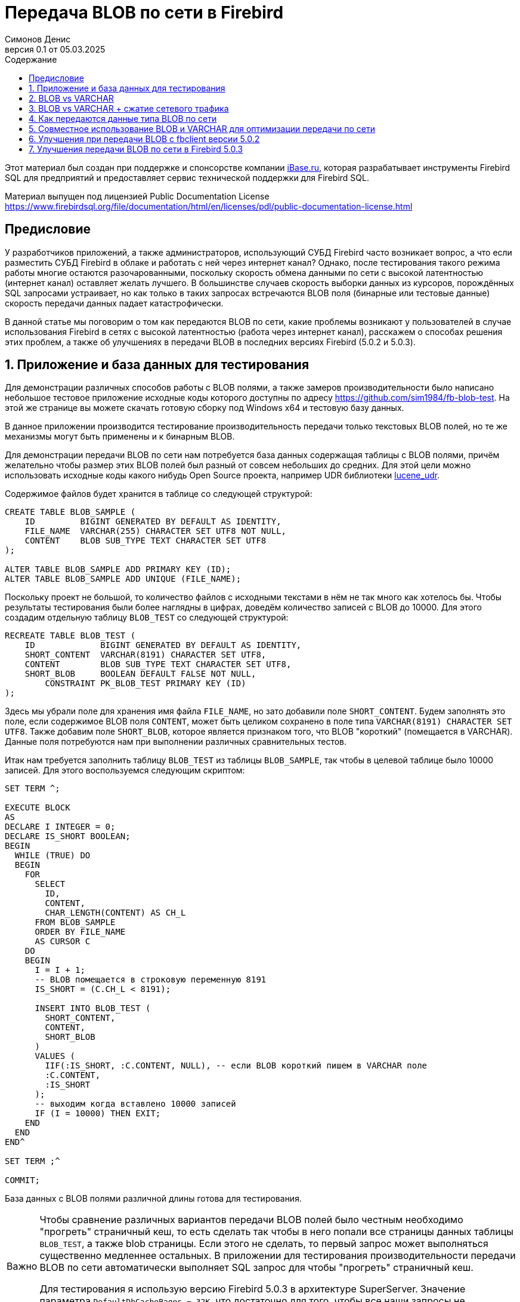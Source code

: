 [[fb-wire-blobs]]
= Передача BLOB по сети в Firebird
Симонов Денис
v0.1 от 05.03.2025
:doctype: book
:sectnums:
:sectanchors:
:toc: left
:toclevels: 4
:outlinelevels: 6:0
:icons: font
:experimental:
:lang: ru
:imagesdir: images
:toc-title: Содержание
:chapter-label: Глава
:example-caption: Пример
:figure-caption: Рисунок
:table-caption: Таблица
:note-caption: Примечание
:caution-caption: Внимание
:important-caption: Важно
:warning-caption: Предупреждение
:version-label: Версия
ifdef::backend-pdf[]
:pdf-fontsdir: theme/fonts
:pdf-themesdir: theme/firebird-pdf
:pdf-theme: firebird
:source-highlighter: pygments
endif::[]
ifdef::backend-html5[]
:stylesdir: theme/firebird-html
:stylesheet: firebird.css
:source-highlighter: highlight.js
endif::[]

[dedication%notitle]
--
Этот материал был создан при поддержке и спонсорстве компании https://www.ibase.ru[iBase.ru], которая разрабатывает  инструменты Firebird SQL для предприятий и предоставляет сервис технической поддержки для Firebird SQL.

Материал выпущен под лицензией Public Documentation License https://www.firebirdsql.org/file/documentation/html/en/licenses/pdl/public-documentation-license.html
--

toc::[]

[preface]
== Предисловие

У разработчиков приложений, а также администраторов, использующий СУБД Firebird часто возникает вопрос, а что если разместить СУБД Firebird в облаке и работать с ней через интернет канал? Однако, после тестирования такого режима работы многие остаются разочарованными, поскольку скорость обмена данными по сети с высокой латентностью (интернет канал) оставляет желать лучшего. В большинстве случаев скорость выборки данных из курсоров, порождённых SQL запросами устраивает, но как только в таких запросах встречаются BLOB поля (бинарные или тестовые данные) скорость передачи данных падает катастрофически.

В данной статье мы поговорим о том как передаются BLOB по сети, какие проблемы возникают у пользователей в случае использования Firebird в сетях с высокой латентностью (работа через интернет канал), расскажем о способах решения этих проблем, а также об улучшениях в передачи BLOB в последних версиях Firebird (5.0.2 и 5.0.3).

== Приложение и база данных для тестирования

Для демонстрации различных способов работы с BLOB полями, а также замеров производительности было написано небольшое тестовое приложение исходные коды которого доступны по адресу https://github.com/sim1984/fb-blob-test[https://github.com/sim1984/fb-blob-test]. На этой же странице вы можете скачать готовую сборку под Windows x64 и тестовую базу данных. 

В данное приложении производится тестирование производительность передачи только текстовых BLOB полей, но те же механизмы могут быть применены и к бинарным BLOB.

Для демонстрации передачи BLOB по сети нам потребуется база данных содержащая таблицы с BLOB полями, причём желательно чтобы размер этих BLOB полей был разный от совсем небольших до средних. Для этой цели можно использовать исходные коды какого нибудь Open Source проекта, например UDR библиотеки https://github.com/IBSurgeon/lucene_udr[lucene_udr].

Содержимое файлов будет хранится в таблице со следующей структурой:

[source,sql]
----
CREATE TABLE BLOB_SAMPLE (
    ID         BIGINT GENERATED BY DEFAULT AS IDENTITY,
    FILE_NAME  VARCHAR(255) CHARACTER SET UTF8 NOT NULL,
    CONTENT    BLOB SUB_TYPE TEXT CHARACTER SET UTF8
);

ALTER TABLE BLOB_SAMPLE ADD PRIMARY KEY (ID);
ALTER TABLE BLOB_SAMPLE ADD UNIQUE (FILE_NAME);
----

Поскольку проект не большой, то количество файлов с исходными текстами в нём не так много как хотелось бы. Чтобы результаты тестирования были более наглядны в цифрах, доведём количество записей с BLOB до 10000. Для этого создадим отдельную таблицу `BLOB_TEST` со следующей структурой:

[source,sql]
----
RECREATE TABLE BLOB_TEST (
    ID             BIGINT GENERATED BY DEFAULT AS IDENTITY,
    SHORT_CONTENT  VARCHAR(8191) CHARACTER SET UTF8,
    CONTENT        BLOB SUB_TYPE TEXT CHARACTER SET UTF8,
    SHORT_BLOB     BOOLEAN DEFAULT FALSE NOT NULL,
	CONSTRAINT PK_BLOB_TEST PRIMARY KEY (ID)
);
----

Здесь мы убрали поле для хранения имя файла `FILE_NAME`, но зато добавили поле `SHORT_CONTENT`. Будем заполнять это поле, если содержимое BLOB поля `CONTENT`, может быть целиком сохранено в поле типа `VARCHAR(8191) CHARACTER SET UTF8`. Также добавим поле `SHORT_BLOB`, которое является признаком того, что BLOB "короткий" (помещается в VARCHAR). Данные поля потребуются нам при выполнении различных сравнительных тестов.

Итак нам требуется заполнить таблицу `BLOB_TEST` из таблицы `BLOB_SAMPLE`, так чтобы в целевой таблице было 10000 записей. Для этого воспользуемся следующим скриптом:

[source,sql]
----
SET TERM ^;

EXECUTE BLOCK
AS
DECLARE I INTEGER = 0;
DECLARE IS_SHORT BOOLEAN;
BEGIN
  WHILE (TRUE) DO
  BEGIN
    FOR
      SELECT
        ID,
        CONTENT,
        CHAR_LENGTH(CONTENT) AS CH_L
      FROM BLOB_SAMPLE
      ORDER BY FILE_NAME
      AS CURSOR C
    DO
    BEGIN
      I = I + 1;
      -- BLOB помещается в строковую переменную 8191
      IS_SHORT = (C.CH_L < 8191);

      INSERT INTO BLOB_TEST (
        SHORT_CONTENT,
        CONTENT,
        SHORT_BLOB
      )
      VALUES (
        IIF(:IS_SHORT, :C.CONTENT, NULL), -- если BLOB короткий пишем в VARCHAR поле
        :C.CONTENT,
        :IS_SHORT
      );
      -- выходим когда вставлено 10000 записей
      IF (I = 10000) THEN EXIT;
    END
  END
END^

SET TERM ;^

COMMIT;
----

База данных с BLOB полями различной длины готова для тестирования.

[IMPORTANT]
====
Чтобы сравнение различных вариантов передачи BLOB полей было честным необходимо "прогреть" страничный кеш, то есть сделать так чтобы в него попали все страницы данных таблицы `BLOB_TEST`, а также blob страницы. Если этого не сделать, то первый запрос может выполняться существенно медленнее остальных. В приложении для тестирования производительности передачи BLOB по сети автоматически выполняет SQL запрос для чтобы "прогреть" страничный кеш.

Для тестирования я использую версию Firebird 5.0.3 в архитектуре SuperServer. Значение параметра `DefaultDbCachePages = 32K`, что достаточно для того, чтобы все наши запросы не производили физических чтений, после заполнения страничного кеша. 
====
 
== BLOB vs VARCHAR

Попробуем выяснить почему работать по сети с высокой латентностью (интернет канал) становится некомфортно, если запросы выбираются данные содержащие BLOB столбцы. Для этого проведём сравнительный тест передачи одних и тех же данных, когда эти данные расположены в полях типа VARCHAR и BLOB. Тестирование будет производится с использованием fbclient версии 5.0.1 (более ранние версии ведут себя аналогично).

Напомню в Firebird столбец типа VARCHAR может вмещать в себя 32765 байт, если в нём текст в кодировки UTF8, то VARCHAR может вместить до 8191 символа (4 байта на символ). Именно поэтому в таблице `BLOB_TEST` столбец `SHORT_CONTENT` определён как

[source,sql]
----
SHORT_CONTENT  VARCHAR(8191) CHARACTER SET UTF8
----

Сначала посмотрим на статистику выполнения запроса передающие данные с использованием столбца типа BLOB, длина которого не превышает 8191 символ:

[source,sql]
----
SELECT
  ID,
  CONTENT
FROM BLOB_TEST
WHERE SHORT_BLOB IS TRUE
FETCH FIRST 1000 ROWS ONLY 
----

----
Elapsed time: 36544ms
Max id: 1700
Record count: 1000
Content size: 3366000 bytes
----

А теперь сравним со статистикой выполнения запроса, использующего VARCHAR столбец:

[source,sql]
----
SELECT
  ID,
  SHORT_CONTENT
FROM BLOB_TEST
WHERE SHORT_BLOB IS TRUE
FETCH FIRST 1000 ROWS ONLY 
----

----
Elapsed time: 574ms
Max id: 1700
Record count: 1000
Content size: 3366000 bytes
----

Ого, передача данных с использованием столбца типа VARCHAR быстрее 64 раза! 

Теперь попробуем измерить передачу не только коротких, но и средних BLOB полей:

[source,sql]
----
SELECT
  ID,
  CONTENT
FROM BLOB_TEST
FETCH FIRST 1000 ROWS ONLY 
----

----
Elapsed time: 38256ms
Max id: 1000
Record count: 1000
Content size: 12607388 bytes
----

Это ужасно медленно. Но начиная с Firebird 3.0 мы можем использовать сжатие трафика, и может быть в этом случае результаты будут лучше?

== BLOB vs VARCHAR + сжатие сетевого трафика

Ну что же попробуем включить сжатие сетевого трафика. Этом можно сделать указав при подключении к базе данных параметр `WireCompression=True`.

Тест передачи коротких BLOB:

[source,sql]
----
SELECT
  ID,
  CONTENT
FROM BLOB_TEST
WHERE SHORT_BLOB IS TRUE
FETCH FIRST 1000 ROWS ONLY 
----

----
Elapsed time: 36396ms
Max id: 1700
Record count: 1000
Content size: 3366000 bytes
----

Тест передачи данных в типе `VARCHAR(8191)`:

[source,sql]
----
SELECT
  ID,
  SHORT_CONTENT
FROM BLOB_TEST
WHERE SHORT_BLOB IS TRUE
FETCH FIRST 1000 ROWS ONLY 
----

----
Elapsed time: 489ms
Max id: 1700
Record count: 1000
Content size: 3366000 bytes
----

Тест передачи коротких и средних BLOB:

[source,sql]
----
SELECT
  ID,
  CONTENT
FROM BLOB_TEST
FETCH FIRST 1000 ROWS ONLY 
----

----
Elapsed time: 38107ms
Max id: 1000
Record count: 1000
Content size: 12607388 bytes
----

Ситуация почти не изменилась. Давайте попробуем разобраться в причинах.

== Как передаются данные типа BLOB по сети

Чтобы понять почему так получается необходимо погрузится во внутреннюю кухню сетевого протокола сервера Firebird. Прежде всего необходимо понять две базовые вещи. Сетевой протокол и API разработаны для получения больших двоичных объектов или длинных строк (BLOB):

* небольшими частями (не более 64 Кбайт);
* в отложенном режиме.

Если первое реализовано почти во всех SQL серверах одинаково, то второе может стать неожиданностью для тех кто не работал с BLOB на уровне API (только через высокоуровневые компоненты доступа).

Давайте рассмотрим типичный код для получения и обработки записей курсора:

[source,cpp]
----
// открываем курсор
Firebird::IResultSet* rs = stmt->openCursor(status, tra, inMetadata, nullptr, outMetadata, 0);
// получение очередной записи из курсора
while (rs->fetchNext(status, outBuffer) == Firebird::IStatus::RESULT_OK) {
    // обработка очередной записи
    recordProcess(outBuffer);
}
// закрытие курсора
rs->close(status);
----

Здесь упрощённо происходит следующее. При открытии курсора на сторону сервера посылается соответствующий сетевой пакет `op_execute2`. Вызов `fetchNext` посылает на сервер сетевой пакет `op_fetch`, после чего сервер возвращает в качестве ответа столько записей, сколько помещается в размер сетевого буфера, и последующие вызовы `fetchNext` не будут отправлять на сервер сетевые пакеты, а будут читать очередную запись из буфера до тех пор пока записи в буфера не исчерпаются. Когда буфер будет пуст вызов `fetchNext` вновь отправит на сервер сетевой пакет `fetchNext`. Такая схема позволяет значительно уменьшить количество roundtrips. Под roundtrip понимается отправка сетевого пакета на сторону сервера и отправка ответного сетевого пакета со стороны сервера на клиент. Чем меньше таких roundtrip, тем выше скорость работы сетевого протокола.

Буфер в который помещается запись после выполнения `fetchNext` называется выходным сообщением. Выходное сообщение описывается с помощью метаданных выходного сообщения, которые либо возвращаются при подготовке SQL запроса, либо подготавливаются в приложении. Давайте посмотрим как можно отобразить выходные сообщения на структуры в зависимости от столбцов запроса.

Для SQL запроса

[source,sql]
----
SELECT
  ID,
  SHORT_CONTENT
FROM BLOB_TEST
WHERE SHORT_BLOB IS TRUE
FETCH FIRST 1000 ROWS ONLY 
----

выходное сообщение можно отобразить на следующую структуру

[source,cpp]
----
struct message {
    int64_t id;                  // значение поля ID
    short idNull;                // NULL индикатор поля ID
    struct {
        unsigned short length;   // актуальная длина поля типа VARCHAR в байтах
        char[8191 * 4] str;      // буфер для данных строки типа VARCHAR
    } short_content;             // значение поля SHORT_CONTENT
    short_contentNull;           // NULL индикатор поля SHORT_CONTENT
}
----

Таким образом при выполнении `fetchNext` значение поля типа `VARCHAR` становится доступно сразу. Сервер использует так называемый prefetch записей для более эффективной передачи по сети.

Теперь посмотрим на структуру выходного сообщения для SQL запроса:

[source,sql]
----
SELECT
  ID,
  CONTENT
FROM BLOB_TEST
FETCH FIRST 1000 ROWS ONLY
----

выходное сообщение можно отобразить на следующую структуру

[source,cpp]
----
struct message {
    int64_t id;                  // значение поля ID
    short idNull;                // NULL индикатор поля ID
    ISC_QUAD content;            // идентификатор для BLOB поля CONTENT
    contentNull;                 // NULL индикатор поля CONTENT
}
----

Здесь `ISC_QUAD` структура определённая следующим образом:

[source,cpp]
----
struct GDS_QUAD_t {
	  ISC_LONG gds_quad_high;
	  ISC_ULONG gds_quad_low;
};

typedef struct GDS_QUAD_t ISC_QUAD;
----

Эта структура описывает только идентификатор BLOB, в котором нет содержимого. Содержимое BLOB поля надо извлекать отдельными API функциями.

Собственно, если мы будем получать только идентификаторы BLOB без их содержимого, то наш тест будет показывать отличные результаты, но это не то что нам требуется.

----
Elapsed time: 38ms
Max id: 1000
Record count: 1000
----

Таким образом, последний запрос получается только идентификатор BLOB и теперь требуется получить их содержимое. Для строковых BLOB это можно сделать с помощью следующих функций:

[source,cpp]
----
std::string readBlob(Firebird::ThrowStatusWrapper* status, Firebird::IAttachment* att,
    Firebird::Transaction* tra, ISC_QUAD* blobId)
{
    // открываем BLOB по заданному идентификатору
    Firebird::IBlob* blob = att->openBlob(status, tra, blobId, 0, nullptr);

    // Получаем информацию о BLOB (размер)
    FbBlobInfo blobInfo;
    std::memset(&blobInfo, 0, sizeof(blobInfo));
    getBlobStat(status, blob, blobInfo);

    std::string s;
    s.reserve(blobInfo.blob_total_length);
    bool eof = false;
    std::vector<char> vBuffer(MAX_SEGMENT_SIZE);
    auto buffer = vBuffer.data();
    while (!eof) {
        unsigned int l = 0;
        // чтение очередной порции из BLOB или его сегмента
        switch (blob->getSegment(status, MAX_SEGMENT_SIZE, buffer, &l))
        {
        case Firebird::IStatus::RESULT_OK:
        case Firebird::IStatus::RESULT_SEGMENT:
            s.append(buffer, l);
            break;
        default:
            eof = true;
            break;
        }
    }
    blob->close(status);
    return s;
}


void getBlobStat(Firebird::ThrowStatusWrapper* status, Firebird::IBlob* blob, FbBlobInfo& stat)
{
    ISC_UCHAR buffer[1024];
    const unsigned char info_options[] = {
        isc_info_blob_num_segments, isc_info_blob_max_segment,
        isc_info_blob_total_length, isc_info_blob_type,
        isc_info_end };
    // получение информации о BLOB
    blob->getInfo(status, sizeof(info_options), info_options, sizeof(buffer), buffer);
    for (ISC_UCHAR* p = buffer; *p != isc_info_end; ) {
        const unsigned char item = *p++;
        const ISC_SHORT length = static_cast<ISC_SHORT>(portable_integer(p, 2));
        p += 2;
        switch (item) {
        case isc_info_blob_num_segments:
            stat.blob_num_segments = portable_integer(p, length);
            break;
        case isc_info_blob_max_segment:
            stat.blob_max_segment = portable_integer(p, length);
            break;
        case isc_info_blob_total_length:
            stat.blob_total_length = portable_integer(p, length);
            break;
        case isc_info_blob_type:
            stat.blob_type = static_cast<short>(portable_integer(p, length));
            break;
        default:
            break;
        }
        p += length;
    };
}
----

Примерно так выглядит та работа которая проделывается на уровне API при вызове `BlobField.AsString` в высокоуровневых компонентах доступа для получения содержимого BLOB поля как строки.

Теперь рассмотрим какие дополнительные сетевые обращения делаются в этом коде. Функция `IAttachment::openBlob` открывает BLOB по заданному идентификатору посылая сетевой пакет `op_open_blob2`. Далее мы запрашиваем информацию о BLOB с помощью `IBlob::getInfo`, которая посылает ещё один сетевой пакет `op_info_blob` и ждёт возврата информации о BLOB. После чего мы начинаем читать BLOB порциями с помощью функции `IBlob::getSegment`, которая посылает ещё один сетевой пакет `op_get_segment`. Отмечу, что `IBlob::getSegment` оптимизирована таким образом, чтобы читать BLOB как можно большими порциями за одно сетевое обращение, то есть если вы вызовете `getSegment` с размером 10 байт, то во внутренний буфер будет прочтено гораздо большая порция, по аналогии с тем как это делает `IResultSet::fetchNext`. Когда весь BLOB прочитан будет вызван метод `IBlob::close`, которая отправит ещё один сетевой пакет `op_close_blob`.

Из описанного выше видно, что даже самый короткий BLOB требует 4 дополнительных сетевых пакета: `op_open_blob2`, `op_info_blob`, `op_get_segment`, `op_close_blob`. Вы можете отказаться от использования `op_info_blob` для предварительного резервирования буфера под выходную строку, что сэкономит один roundtrip. Однако большинство высокоуровневых компонентов доступа при работе с BLOB делают именно так как я описал. 

Теперь становится понятно почему при использовании выборок содержащих BLOB столбцы ваши приложения тормозят в сетях с высокой латентностью (интернет канал). Можно ли как-то улучшить ситуацию?

== Совместное использование BLOB и VARCHAR для оптимизации передачи по сети

Как было показано выше основные накладные расходы приходятся на передачу именно коротких BLOB. Более большие BLOB требуют дополнительных пакетов `op_get_segment`, в то время как остальные сетевые пакеты связанные с BLOB посылаются максимум один раз. Это неизбежное зло, поскольку большие BLOB невозможно передать за один сетевой пакет.

Но что если, мы будем передавать содержимое BLOB как VARCHAR, если оно может поместиться в этом типе данных, а остальные BLOB передавать стандартным способом? Давайте попробуем это.

Перепишем наш запрос следующим образом:

[source,sql]
----
SELECT
  BLOB_TEST.ID,
  CASE
    WHEN CHAR_LENGTH(BLOB_TEST.CONTENT) <= 8191
    THEN CAST(BLOB_TEST.CONTENT AS VARCHAR(8191))
  END AS SHORT_CONTENT,
  CASE
    WHEN CHAR_LENGTH(BLOB_TEST.CONTENT) > 8191
    THEN CONTENT
  END AS CONTENT
FROM BLOB_TEST
FETCH FIRST 1000 ROWS ONLY 
----

Теперь нам следует переписать код нашего приложения, чтобы оно могло выбирать откуда читать данные:

[source,cpp]
----
Firebird::IResultSet* rs = stmt->openCursor(status, tra, inMetadata, nullptr, outMetadata, 0);

// описание структуры выходного сообщения
FB_MESSAGE(OutMessage, Firebird::ThrowStatusWrapper,
    (FB_BIGINT, id)
    (FB_VARCHAR(8191 * 4), short_content)
    (FB_BLOB, content)
) out(status, master);


size_t blb_size = 0;
while (rs->fetchNext(status, out.getData()) == Firebird::IStatus::RESULT_OK) {
    std::string s;
    if (out->short_contentNull && !out->contentNull) {
        // Если поле SHORT_CONTENT IS NULL и CONTENT IS NOT NULL читаем из BLOB
        Firebird::IBlob* blob = att->openBlob(status, tra, &out->content, 0, nullptr);
        s = readBlob(status, blob);
        blob->close(status);
    }
    else {
        // в противном случае читаем из VARCHAR
        s = std::string(out->short_content.str, out->short_content.length);
    }
    blb_size += s.size();
}
rs->close(status);
----

Посмотрим производительность этого решения:

.Статистика (`WireCompression=False`):
----
Elapsed time: 20212ms
Max id: 1000
Record count: 1000
Content size: 12607388 bytes
----

Теперь измерим производительность со включенным сжатие сетевого трафика (`WireCompression=True`):

.Статистика (`WireCompression=True`):
----
Elapsed time: 15927ms
Max id: 1000
Record count: 1000
Content size: 12607388 bytes
----

Намного лучше. Напомню результаты чтения только BLOB полей были 38256ms и 38107ms.

Можно ли ещё улучшить наш результат? Да, поскольку если в нашей таблице уже хранятся короткие BLOB как VARCHAR. В этом случае SQL запрос выглядит следующим образом:

[source,sql]
----
SELECT
  BLOB_TEST.ID,
  CASE
    WHEN BLOB_TEST.SHORT_BLOB IS TRUE
    THEN BLOB_TEST.SHORT_CONTENT
  END AS SHORT_CONTENT,
  CASE
    WHEN BLOB_TEST.SHORT_BLOB IS FALSE
    THEN BLOB_TEST.CONTENT
  END AS CONTENT
FROM BLOB_TEST
FETCH FIRST 1000 ROWS ONLY 
----

.Статистика (`WireCompression=False`):
----
Elapsed time: 19288ms
Max id: 1000
Record count: 1000
Content size: 12607388 bytes
----

.Статистика (`WireCompression=True`):
----
Elapsed time: 15752ms
Max id: 1000
Record count: 1000
Content size: 12607388 bytes
----

== Улучшения при передачи BLOB с fbclient версии 5.0.2

В Firebird 5.0.2 были сделаны значительные улучшения при передачи BLOB по сети. НА самом деле изменения коснулись только клиентской части Firebird, то есть fbclient. Вы можете почувствовать при передаче BLOB с любым Firebird старше 2.1 при использовании fbclient версии 5.0.2 и выше. Прежде чем объяснить, что именно было улучшено приведём результаты тестирования.

Тест передачи `VARCHAR(8191)` (`WireCompression=False`):

[source,sql]
----
SELECT
  ID,
  SHORT_CONTENT
FROM BLOB_TEST
WHERE SHORT_BLOB IS TRUE
FETCH FIRST 1000 ROWS ONLY 
----

.Статистика (`WireCompression=False`):
----
Elapsed time: 569ms
Max id: 1700
Record count: 1000
Content size: 3366000 bytes
Wire logical statistics:
  send packets = 34
  recv packets = 1034
  send bytes = 712
  recv bytes = 3396028
Wire physical statistics:
  send packets = 33
  recv packets = 2179
  send bytes = 712
  recv bytes = 3396028
  roundtrips = 33
----

Здесь помимо статистики выполнения приведена статистика сетевого трафика. Статистика сетевого трафика это новая функция доступная на клиентской стороне с fbclient версии 5.0.2 и выше.

.Статистика (`WireCompression=True`):
----
Elapsed time: 478ms
Max id: 1700
Record count: 1000
Content size: 3366000 bytes
Wire logical statistics:
  send packets = 34
  recv packets = 1034
  send bytes = 712
  recv bytes = 3396028
Wire physical statistics:
  send packets = 33
  recv packets = 457
  send bytes = 297
  recv bytes = 648654
  roundtrips = 33
----

Поля типа VARCHAR передаются без изменений, изменения в статистике выполнения в пределах погрешности.

Тест передачи коротких BLOB:

[source,sql]
----
SELECT
  ID,
  CONTENT
FROM BLOB_TEST
WHERE SHORT_BLOB IS TRUE
FETCH FIRST 1000 ROWS ONLY
----

.Статистика (`WireCompression=False`):
----
Elapsed time: 12739ms
Max id: 1700
Record count: 1000
Content size: 3366000 bytes
Wire logical statistics:
  send packets = 4002
  recv packets = 5002
  send bytes = 72084
  recv bytes = 3557424
Wire physical statistics:
  send packets = 1002
  recv packets = 4106
  send bytes = 72084
  recv bytes = 3557424
  roundtrips = 1001
----

.Статистика (`WireCompression=True`):
----
Elapsed time: 12693ms
Max id: 1700
Record count: 1000
Content size: 3366000 bytes
Wire logical statistics:
  send packets = 4002
  recv packets = 5002
  send bytes = 72084
  recv bytes = 3557424
Wire physical statistics:
  send packets = 1002
  recv packets = 2563
  send bytes = 12337
  recv bytes = 731253
  roundtrips = 1001
----

Здесь изменения более чем заметны. Напомню для клиента версии 5.0.1 время выполнения тестов было: 36544ms и 36396ms. Таким образом короткие BLOB передаются до 3-х раз быстрее, но всё равно значительно хуже чем VARCHAR.

Посмотрим на статистику передачи коротких и средних BLOB:

[source,sql]
----
SELECT
  ID,
  CONTENT
FROM BLOB_TEST
FETCH FIRST 1000 ROWS ONLY
----

.Статистика (`WireCompression=False`):
----
Elapsed time: 17907ms
Max id: 1000
Record count: 1000
Content size: 12607388 bytes
Wire logical statistics:
  send packets = 4325
  recv packets = 5325
  send bytes = 77252
  recv bytes = 12810832
Wire physical statistics:
  send packets = 1325
  recv packets = 10578
  send bytes = 77252
  recv bytes = 12810832
  roundtrips = 1324
----

.Статистика (`WireCompression=True`):
----
Elapsed time: 17044ms
Max id: 1000
Record count: 1000
Content size: 12607388 bytes
Wire logical statistics:
  send packets = 4325
  recv packets = 5325
  send bytes = 77252
  recv bytes = 12810832
Wire physical statistics:
  send packets = 1325
  recv packets = 3468
  send bytes = 14883
  recv bytes = 2261821
  roundtrips = 1324
----

Здесь улучшения тоже заметны. Для клиента версии 5.0.1 время выполнения тестов было: 38256ms и 38107ms.  

Посмотрим улучшает ли производительность наш метод с совместным использованием BLOB + VARCHAR.

[source,sql]
----
SELECT
  BLOB_TEST.ID,
  CASE
    WHEN BLOB_TEST.SHORT_BLOB IS TRUE
    THEN BLOB_TEST.SHORT_CONTENT
  END AS SHORT_CONTENT,
  CASE
    WHEN BLOB_TEST.SHORT_BLOB IS FALSE
    THEN BLOB_TEST.CONTENT
  END AS CONTENT
FROM BLOB_TEST
FETCH FIRST 1000 ROWS ONLY 
----

.Статистика (`WireCompression=False`):
----
Elapsed time: 10843ms
Max id: 1000
Record count: 1000
Content size: 12607388 bytes
Wire logical statistics:
  send packets = 2000
  recv packets = 3000
  send bytes = 35472
  recv bytes = 12715904
Wire physical statistics:
  send packets = 767
  recv packets = 9732
  send bytes = 35472
  recv bytes = 12715904
  roundtrips = 735
----

.Статистика (`WireCompression=True`):
----
Elapsed time: 9476ms
Max id: 1000
Record count: 1000
Content size: 12607388 bytes
Wire logical statistics:
  send packets = 2000
  recv packets = 3000
  send bytes = 35472
  recv bytes = 12715904
Wire physical statistics:
  send packets = 767
  recv packets = 2385
  send bytes = 7878
  recv bytes = 2234602
  roundtrips = 735
----

Совместное использование столбца BLOB для блинных строк и `VARCHAR(8191)` для коротких всё равно лучше, хотя отрыв уже не такой большой как было с клиентской библиотекой версии 5.0.1.  

Так в чём же суть изменений клиента fbclient версии 5.0.2 и почему она намного быстрее работает с BLOB без изменения сетевого протокола и даже со старыми версиями сервера?

Как было описано выше при чтении BLOB клиент версии 5.0.1 посылает следующие пакеты:

* `op_open_blob2` - открытие BLOB;
* `op_info_blob` - получение информации о BLOB (необязательно);
* `op_get_segment` - чтение очередной порции данных или сегмента BLOB (1 и более раз, в зависимости от размера BLOB);
* `op_close_blob` - закрытие BLOB.

Клиент Firebird 5.0.2 группирует следующие пакеты `op_open_blob2`, `op_info_blob` и `op_get_segment` в один логический пакет и посылает их при открытии BLOB (вызов `IAttachment::openBlob`). В ответ он получает в одном логическом пакете информацию о BLOB и первую порцию данных (до 64 Кбайт), то есть выполняется так называемый prefetch информации и первой порции данных. Группировка физических пакетов в логические доступна начиная с Firebird 2.1, но она не выполнялась для API функции `IAttachment::openBlob` на уровне клиента до версии 5.0.2.

Таким образом коротких BLOB вместо отправки 3-4 сетевых пакетов отправляется 2 сетевых пакета, что приводит к значительному увеличению производительности передачи BLOB по сети.

== Улучшения передачи BLOB по сети в Firebird 5.0.3

// TODO: написать
